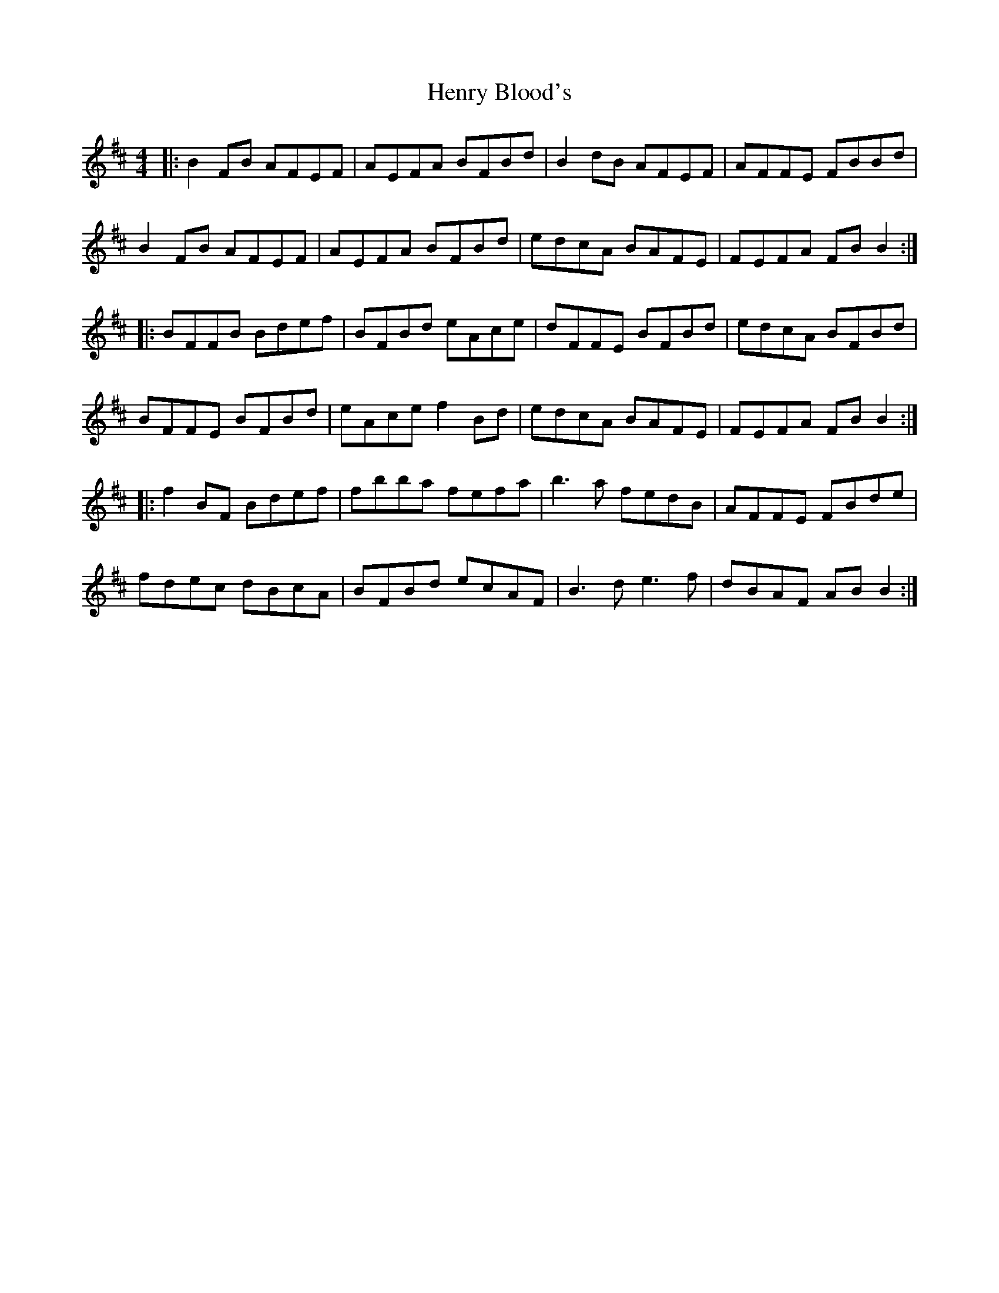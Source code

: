 X: 17191
T: Henry Blood's
R: reel
M: 4/4
K: Bminor
|:B2FB AFEF|AEFA BFBd|B2dB AFEF|AFFE FBBd|
B2FB AFEF|AEFA BFBd|edcA BAFE|FEFA FBB2:|
|:BFFB Bdef|BFBd eAce|dFFE BFBd|edcA BFBd|
BFFE BFBd|eAce f2Bd|edcA BAFE|FEFA FBB2:|
|:f2 BF Bdef|fbba fefa|b3a fedB|AFFE FBde|
fdec dBcA|BFBd ecAF|B3d e3f|dBAF AB B2:|

